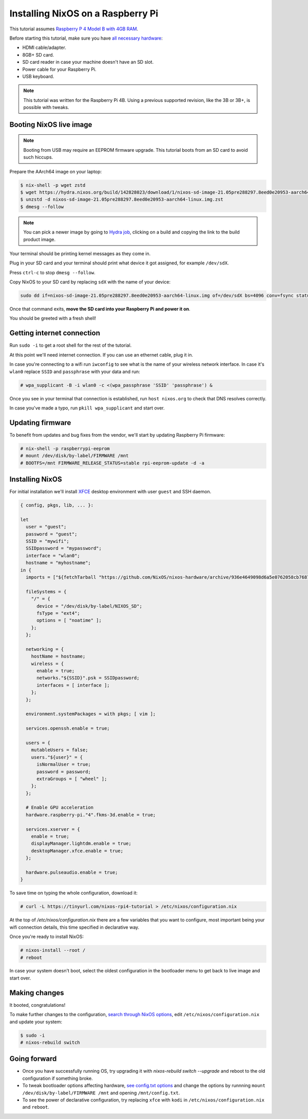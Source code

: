 Installing NixOS on a Raspberry Pi
==================================

This tutorial assumes `Raspberry P 4 Model B with 4GB RAM <https://www.raspberrypi.org/products/raspberry-pi-4-model-b/>`_.

Before starting this tutorial, make sure you have 
`all necessary hardware <https://projects.raspberrypi.org/en/projects/raspberry-pi-setting-up/1>`_:

- HDMI cable/adapter.
- 8GB+ SD card.
- SD card reader in case your machine doesn't have an SD slot.
- Power cable for your Raspberry Pi.
- USB keyboard.

.. note:: 

  This tutorial was written for the Raspberry Pi 4B. Using a previous supported revision, like the 3B or 3B+, is possible with tweaks.


Booting NixOS live image
------------------------

.. note:: Booting from USB may require an EEPROM firmware upgrade. This tutorial boots from an SD card to avoid such hiccups.

Prepare the AArch64 image on your laptop:

.. code:: shell-session

  $ nix-shell -p wget zstd
  $ wget https://hydra.nixos.org/build/142828023/download/1/nixos-sd-image-21.05pre288297.8eed0e20953-aarch64-linux.img.zst
  $ unzstd -d nixos-sd-image-21.05pre288297.8eed0e20953-aarch64-linux.img.zst
  $ dmesg --follow

.. note::
  You can pick a newer image by going to `Hydra job <https://hydra.nixos.org/job/nixos/trunk-combined/nixos.sd_image_new_kernel.aarch64-linux>`_,
  clicking on a build and copying the link to the build product image.

Your terminal should be printing kernel messages as they come in.

Plug in your SD card and your terminal should print what device it got assigned, for example ``/dev/sdX``.

Press ``ctrl-c`` to stop ``dmesg --follow``.

Copy NixOS to your SD card by replacing ``sdX`` with the name of your device:

.. code:: shell-session 

  sudo dd if=nixos-sd-image-21.05pre288297.8eed0e20953-aarch64-linux.img of=/dev/sdX bs=4096 conv=fsync status=progress

Once that command exits, **move the SD card into your Raspberry Pi and power it on**.

You should be greeted with a fresh shell!


Getting internet connection
---------------------------

Run ``sudo -i`` to get a root shell for the rest of the tutorial.

At this point we'll need internet connection. If you can use an ethernet cable, plug it in.

In case you're connecting to a wifi run ``iwconfig`` to see what is the name of your wireless
network interface. In case it's ``wlan0`` replace ``SSID`` and ``passphrase`` with your data and run:

.. code:: shell-session 

  # wpa_supplicant -B -i wlan0 -c <(wpa_passphrase 'SSID' 'passphrase') &


Once you see in your terminal that connection is established, run ``host nixos.org`` to 
check that DNS resolves correctly.

In case you've made a typo, run ``pkill wpa_supplicant`` and start over.


Updating firmware
-----------------

To benefit from updates and bug fixes from the vendor, we'll start by updating Raspberry Pi firmware:

.. code:: shell-session

  # nix-shell -p raspberrypi-eeprom
  # mount /dev/disk/by-label/FIRMWARE /mnt
  # BOOTFS=/mnt FIRMWARE_RELEASE_STATUS=stable rpi-eeprom-update -d -a

  
Installing NixOS 
----------------

For initial installation we'll install `XFCE <https://www.xfce.org/>`_ desktop environment
with user ``guest`` and SSH daemon.

.. code:: nix 

  { config, pkgs, lib, ... }:

  let
    user = "guest";
    password = "guest";
    SSID = "mywifi";
    SSIDpassword = "mypassword";
    interface = "wlan0";
    hostname = "myhostname";
  in {
    imports = ["${fetchTarball "https://github.com/NixOS/nixos-hardware/archive/936e4649098d6a5e0762058cb7687be1b2d90550.tar.gz" }/raspberry-pi/4"];

    fileSystems = {
      "/" = {
        device = "/dev/disk/by-label/NIXOS_SD";
        fsType = "ext4";
        options = [ "noatime" ];
      };
    };

    networking = {
      hostName = hostname;
      wireless = {
        enable = true;
        networks."${SSID}".psk = SSIDpassword;
        interfaces = [ interface ];
      };
    };

    environment.systemPackages = with pkgs; [ vim ];

    services.openssh.enable = true;

    users = {
      mutableUsers = false;
      users."${user}" = {
        isNormalUser = true;
        password = password;
        extraGroups = [ "wheel" ];
      };
    };

    # Enable GPU acceleration
    hardware.raspberry-pi."4".fkms-3d.enable = true;

    services.xserver = {
      enable = true;
      displayManager.lightdm.enable = true;
      desktopManager.xfce.enable = true;
    };

    hardware.pulseaudio.enable = true;
  }

To save time on typing the whole configuration, download it:

.. code:: shell-session

  # curl -L https://tinyurl.com/nixos-rpi4-tutorial > /etc/nixos/configuration.nix 

At the top of `/etc/nixos/configuration.nix` there are a few variables that you want to configure,
most important being your wifi connection details, this time specified in declarative way.

Once you're ready to install NixOS:

.. code:: shell-session

  # nixos-install --root /
  # reboot

In case your system doesn't boot, select the oldest configuration in the bootloader menu to get back to live image and start over.


Making changes 
--------------

It booted, congratulations!

To make further changes to the configuration, `search through NixOS options <https://search.nixos.org/options>`_,
edit ``/etc/nixos/configuration.nix`` and update your system:

.. code:: shell-session 

  $ sudo -i
  # nixos-rebuild switch


Going forward
-------------

- Once you have successfully running OS, try upgrading it with `nixos-rebuild switch --upgrade`
  and reboot to the old configuration if something broke.
  
- To tweak bootloader options affecting hardware, `see config.txt options <https://www.raspberrypi.org/documentation/configuration/config-txt/>`_
  and change the options by runnning ``mount /dev/disk/by-label/FIRMWARE /mnt`` and opening ``/mnt/config.txt``.

- To see the power of declarative configuration, try replacing ``xfce`` with ``kodi`` in ``/etc/nixos/configuration.nix`` and ``reboot``.
